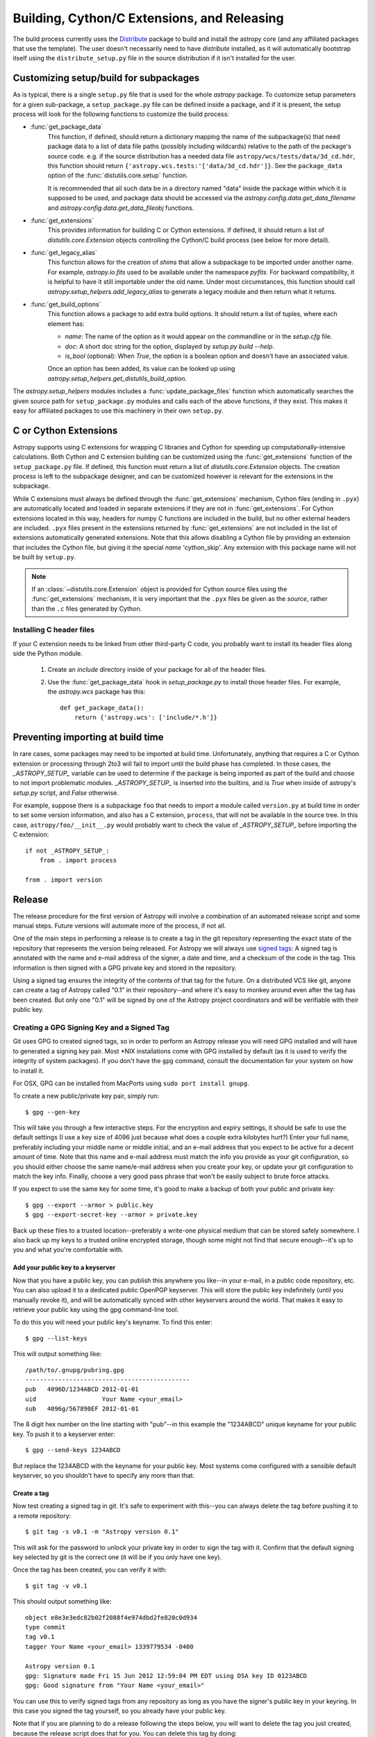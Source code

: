 ============================================
Building, Cython/C Extensions, and Releasing
============================================

The build process currently uses the
`Distribute <http://packages.python.org/distribute/>`_ package to build and
install the astropy core (and any affiliated packages that use the template).
The user doesn't necessarily need to have `distribute` installed, as it will
automatically bootstrap itself using the ``distribute_setup.py`` file in the
source distribution if it isn't installed for the user.

Customizing setup/build for subpackages
---------------------------------------

As is typical, there is a single ``setup.py`` file that is used for the whole
`astropy` package.  To customize setup parameters for a given sub-package, a
``setup_package.py`` file can be defined inside a package, and if it is present,
the setup process will look for the following functions to customize the build
process:

* :func:`get_package_data`
    This function, if defined, should return a dictionary mapping the name of
    the subpackage(s) that need package data to a list of data file paths
    (possibly including wildcards) relative to the path of the package's source
    code.  e.g. if the source distribution has a needed data file
    ``astropy/wcs/tests/data/3d_cd.hdr``, this function should return
    ``{'astropy.wcs.tests:'['data/3d_cd.hdr']}``. See the ``package_data``
    option of the  :func:`distutils.core.setup` function.

    It is recommended that all such data be in a directory named "data" inside
    the package within which it is supposed to be used, and package data should
    be accessed via the `astropy.config.data.get_data_filename` and
    `astropy.config.data.get_data_fileobj` functions.

* :func:`get_extensions`
    This provides information for building C or Cython extensions. If defined,
    it should return a list of `distutils.core.Extension` objects controlling
    the Cython/C build process (see below for more detail).

* :func:`get_legacy_alias`
    This function allows for the creation of `shims` that allow a
    subpackage to be imported under another name.  For example,
    `astropy.io.fits` used to be available under the namespace
    `pyfits`.  For backward compatibility, it is helpful to have it
    still importable under the old name.  Under most circumstances,
    this function should call `astropy.setup_helpers.add_legacy_alias`
    to generate a legacy module and then return what it returns.

* :func:`get_build_options`
    This function allows a package to add extra build options.  It
    should return a list of tuples, where each element has:

    - *name*: The name of the option as it would appear on the
      commandline or in the `setup.cfg` file.

    - *doc*: A short doc string for the option, displayed by
      `setup.py build --help`.

    - *is_bool* (optional): When `True`, the option is a boolean
      option and doesn't have an associated value.

    Once an option has been added, its value can be looked up using
    `astropy.setup_helpers.get_distutils_build_option`.

The `astropy.setup_helpers` modules includes a :func:`update_package_files`
function which automatically searches the given source path for
``setup_package.py`` modules and calls each of the above functions, if they
exist.  This makes it easy for affiliated packages to use this machinery in
their own ``setup.py``.

.. _building-c-or-cython-extensions:

C or Cython Extensions
----------------------

Astropy supports using C extensions for wrapping C libraries and Cython for
speeding up computationally-intensive calculations. Both Cython and C extension
building can be customized using the :func:`get_extensions` function of the
``setup_package.py`` file. If defined, this function must return a list of
`distutils.core.Extension` objects. The creation process is left to the
subpackage designer, and can be customized however is relevant for the
extensions in the subpackage.

While C extensions must always be defined through the :func:`get_extensions`
mechanism, Cython files (ending in ``.pyx``) are automatically located and
loaded in separate extensions if they are not in :func:`get_extensions`. For
Cython extensions located in this way, headers for numpy C functions are
included in the build, but no other external headers are included. ``.pyx``
files present in the extensions returned by :func:`get_extensions` are not
included in the list of extensions automatically generated extensions. Note
that this allows disabling a Cython file by providing an extension that
includes the Cython file, but giving it the special `name` 'cython_skip'. Any
extension with this package name will not be built by ``setup.py``.

.. note::

    If an :class:`~distutils.core.Extension` object is provided for Cython
    source files using the :func:`get_extensions` mechanism, it is very
    important that the ``.pyx`` files be given as the `source`, rather than the
    ``.c`` files generated by Cython.

Installing C header files
^^^^^^^^^^^^^^^^^^^^^^^^^

If your C extension needs to be linked from other third-party C code,
you probably want to install its header files along side the Python module.

    1) Create an `include` directory inside of your package for
       all of the header files.

    2) Use the :func:`get_package_data` hook in `setup_package.py` to
       install those header files.  For example, the `astropy.wcs`
       package has this::

           def get_package_data():
               return {'astropy.wcs': ['include/*.h']}

Preventing importing at build time
----------------------------------

In rare cases, some packages may need to be imported at build time.
Unfortunately, anything that requires a C or Cython extension or
processing through 2to3 will fail to import until the build phase has
completed.  In those cases, the `_ASTROPY_SETUP_` variable can be used
to determine if the package is being imported as part of the build and
choose to not import problematic modules.  `_ASTROPY_SETUP_` is
inserted into the builtins, and is `True` when inside of astropy's
`setup.py` script, and `False` otherwise.

For example, suppose there is a subpackage ``foo`` that needs to
import a module called ``version.py`` at build time in order to set
some version information, and also has a C extension, ``process``,
that will not be available in the source tree.  In this case,
``astropy/foo/__init__.py`` would probably want to check the value of
`_ASTROPY_SETUP_` before importing the C extension::

    if not _ASTROPY_SETUP_:
        from . import process

    from . import version

Release
-------

The release procedure for the first version of Astropy will involve a
combination of an automated release script and some manual steps.  Future
versions will automate more of the process, if not all.

One of the main steps in performing a release is to create a tag in the git
repository representing the exact state of the repository that represents the
version being released.  For Astropy we will always use `signed tags`_: A
signed tag is annotated with the name and e-mail address of the signer, a date
and time, and a checksum of the code in the tag.  This information is then
signed with a GPG private key and stored in the repository.

Using a signed tag ensures the integrity of the contents of that tag for the
future.  On a distributed VCS like git, anyone can create a tag of Astropy
called "0.1" in their repository--and where it's easy to monkey around even
after the tag has been created.  But only one "0.1" will be signed by one of
the Astropy project coordinators and will be verifiable with their public key.

Creating a GPG Signing Key and a Signed Tag
^^^^^^^^^^^^^^^^^^^^^^^^^^^^^^^^^^^^^^^^^^^

Git uses GPG to created signed tags, so in order to perform an Astropy release
you will need GPG installed and will have to generated a signing key pair.
Most \*NIX installations come with GPG installed by default (as it is used to
verify the integrity of system packages).  If you don't have the ``gpg``
command, consult the documentation for your system on how to install it.

For OSX, GPG can be installed from MacPorts using ``sudo port install gnupg``.

To create a new public/private key pair, simply run::

    $ gpg --gen-key

This will take you through a few interactive steps. For the encryption
and expiry settings, it should be safe to use the default settings (I use
a key size of 4096 just because what does a couple extra kilobytes
hurt?) Enter your full name, preferably including your middle name or
middle initial, and an e-mail address that you expect to be active for a
decent amount of time. Note that this name and e-mail address must match
the info you provide as your git configuration, so you should either
choose the same name/e-mail address when you create your key, or update
your git configuration to match the key info. Finally, choose a very good
pass phrase that won't be easily subject to brute force attacks.


If you expect to use the same key for some time, it's good to make a backup of
both your public and private key::

    $ gpg --export --armor > public.key
    $ gpg --export-secret-key --armor > private.key

Back up these files to a trusted location--preferably a write-one physical
medium that can be stored safely somewhere.  I also back up my keys to a
trusted online encrypted storage, though some might not find that secure
enough--it's up to you and what you're comfortable with.

Add your public key to a keyserver
""""""""""""""""""""""""""""""""""
Now that you have a public key, you can publish this anywhere you like--in your
e-mail, in a public code repository, etc.  You can also upload it to a
dedicated public OpenPGP keyserver.  This will store the public key
indefinitely (until you manually revoke it), and will be automatically synced
with other keyservers around the world.  That makes it easy to retrieve your
public key using the gpg command-line tool.

To do this you will need your public key's keyname.  To find this enter::

    $ gpg --list-keys

This will output something like::

    /path/to/.gnupg/pubring.gpg
    ---------------------------------------------
    pub   4096D/1234ABCD 2012-01-01
    uid                  Your Name <your_email>
    sub   4096g/567890EF 2012-01-01

The 8 digit hex number on the line starting with "pub"--in this example the
"1234ABCD" unique keyname for your public key.  To push it to a keyserver
enter::

    $ gpg --send-keys 1234ABCD

But replace the 1234ABCD with the keyname for your public key.  Most systems
come configured with a sensible default keyserver, so you shouldn't have to
specify any more than that.

Create a tag
""""""""""""
Now test creating a signed tag in git.  It's safe to experiment with this--you
can always delete the tag before pushing it to a remote repository::

    $ git tag -s v0.1 -m "Astropy version 0.1"

This will ask for the password to unlock your private key in order to sign
the tag with it.  Confirm that the default signing key selected by git is the
correct one (it will be if you only have one key).

Once the tag has been created, you can verify it with::

    $ git tag -v v0.1

This should output something like::

    object e8e3e3edc82b02f2088f4e974dbd2fe820c0d934
    type commit
    tag v0.1
    tagger Your Name <your_email> 1339779534 -0400

    Astropy version 0.1
    gpg: Signature made Fri 15 Jun 2012 12:59:04 PM EDT using DSA key ID 0123ABCD
    gpg: Good signature from "Your Name <your_email>"

You can use this to verify signed tags from any repository as long as you have
the signer's public key in your keyring.  In this case you signed the tag
yourself, so you already have your public key.

Note that if you are planning to do a release following the steps below, you
will want to delete the tag you just created, because the release script does
that for you.  You can delete this tag by doing::

    $ git tag -d v0.1

Release Procedure
^^^^^^^^^^^^^^^^^

The automated portion of the Astropy release procedure uses `zest.releaser`_
to create the tag and update the version.  zest.releaser is extendable through
hook functions--Astropy already includes a couple hook functions to modify the
default behavior, but future releases may be further automated through the
implementation of additional hook functions.  In order to use the hooks,
Astropy itself must be *installed* alongside zest.releaser.  It is recommended
to create a `virtualenv`_ specifically for this purpose.

This may seem like a lot of steps, but most of them won't be necessary to
repeat for each release.  The advantage of using an automated or semi-automated
procedure is that ensures a consistent release process each time.

 1. Update the list of contributors in the ``creditsandlicense.rst`` file. The
    easiest way to check this is do::

        $ git shortlog -s

    And just add anyone from that list who isn't already credited.

 2. Install virtualenv if you don't already have it.  See the linked virtualenv
    documentation for details.  Also, make sure that you have `cython`_
    installed, as you will need it to generate the .c files needed for the
    release.

 3. Create and activate a virtualenv::

    $ virtualenv --system-site-packages --distribute astropy-release
    $ source astropy-release/bin/activate

 4. Obtain a *clean* version of the Astropy repository.  That is, one
    where you don't have any intermediate build files.  Either use a fresh
    ``git clone`` or do ``git clean -dfx``.

 5. Be sure you're the "master" branch, and install Astropy into the
    virtualenv::

    $ python setup.py install

    This is necessary for two reasons.  First, the entry points for the
    releaser scripts need to be availale, and these are in the Astropy
    package. Second, the build process will generate .c files from the
    Cython .pyx files, and the .c files are necessary for the source
    distribution.

 6. Install zest.releaser into the virtualenv::

    $ pip install zest.releaser

 7. Ensure that all changes to the code have been committed, then start the
    release by running::

    $ fullrelease

 8. You will be asked to enter the version to be released.  Press enter to
    accept the default (which will normally be correct) or enter a specific
    version string.  A diff will then be shown of CHANGES.rst and setup.py
    showing that a release date has been added to the changelog, and that the
    version has been updated in setup.py.  Enter 'Y' when asked to commit
    these changes.

 9. You will then be shown the command that will be run to tag the release.
    Enter 'Y' to confirm and run the command.

 10. When asked "Check out the tag (for tweaks or pypi/distutils server
     upload)" enter 'N': We will be uploading the source to GitHub instead of
     PyPI, so for now registering on PyPI and uploading the source will be
     performed manually.

 11. You will be asked to enter a new development version.  Normally the next
     logical version will be selected--press enter to accept the default, or
     enter a specific version string.  Do not add ".dev" to the version, as
     this will be appended automatically (ignore the message that says ".dev0
     will be appended"--it will actually be ".dev" without the 0).  For
     example, if the just-released version was "0.1" the default next version
     will be "0.2".  If we want the next version to be, say "1.0" then that
     must be entered manually.

 12. You will be shown a diff of CHANGES.rst showing that a new section has
     been added for the new development version, and showing that the version
     has been updated in setup.py.  Enter 'Y' to commit these changes.

 13. When asked to push the changes to a remote repository, enter 'Y'.  This
     should complete the portion of the process that's automated at this point.

 14. Check out the tag of the released version.  For example::

     $ git checkout v0.1

 15. Create the source distribution by doing::

     $ python setup.py sdist

     Copy the produced ``.tar.gz`` somewhere and verify that you can unpack it,
     build it, and get all the tests to pass. If all looks good, upload the
     file to the GitHub "downloads" section.

 16. Register the release on PyPI with::

     $ python setup.py register

 17. Update the website to reflect the fact there is now a stable release.

 18. Update Readthedocs so that it builds docs for the corresponding github tag,
     and set the default page to the new release.

 19. Create a bug fix branch.  If the version just was released was a "X.Y.0"
     version ("0.1" or "0.2" for example--the final ".0" is typically ommitted)
     it is good to create a bug fix branch as well.  Starting from the tagged
     changset, just checkout a new branch and push it to the remote server.
     For example, after releasing version 0.1, do::

     $ git checkout -b v0.1.x

     Then edit ``setup.py`` so that the version is ``'0.1.1.dev'``, and commit
     that change. Then, do::

     $ git push upstream v0.1.x

    .. note::
        You may need to replace ``upstream`` here with ``astropy`` or
        whatever remote name you use for the main astropy repository.

     The purpose of this branch is for creating bug fix releases like "0.1.1"
     and "0.1.2", while allowing development of new features to continue in
     the master branch.  Only changesets that fix bugs without making
     significant API changes should be merged to the bug fix branches.


.. _signed tags: http://git-scm.com/book/en/Git-Basics-Tagging#Signed-Tags
.. _zest.releaser: http://pypi.python.org/pypi/zest.releaser
.. _virtualenv: http://pypi.python.org/pypi/virtualenv
.. _cython: http://www.cython.org/

Future directions
-----------------

We plan to switch to a newer packaging scheme when it's more stable, the
upcoming standard library `packaging` module, derived from the
`distutils2 <http://packages.python.org/Distutils2/library/distutils2.html>`_
project.  Until it's working right, however, we will be using `distribute` and
`distutils`.
